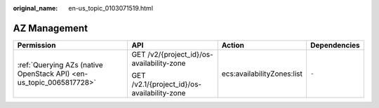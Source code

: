 :original_name: en-us_topic_0103071519.html

.. _en-us_topic_0103071519:

AZ Management
=============

+---------------------------------------------------------------------+---------------------------------------------+----------------------------+-----------------+
| Permission                                                          | API                                         | Action                     | Dependencies    |
+=====================================================================+=============================================+============================+=================+
| :ref:`Querying AZs (native OpenStack API) <en-us_topic_0065817728>` | GET /v2/{project_id}/os-availability-zone   | ecs:availabilityZones:list | ``-``           |
|                                                                     |                                             |                            |                 |
|                                                                     | GET /v2.1/{project_id}/os-availability-zone |                            |                 |
+---------------------------------------------------------------------+---------------------------------------------+----------------------------+-----------------+
